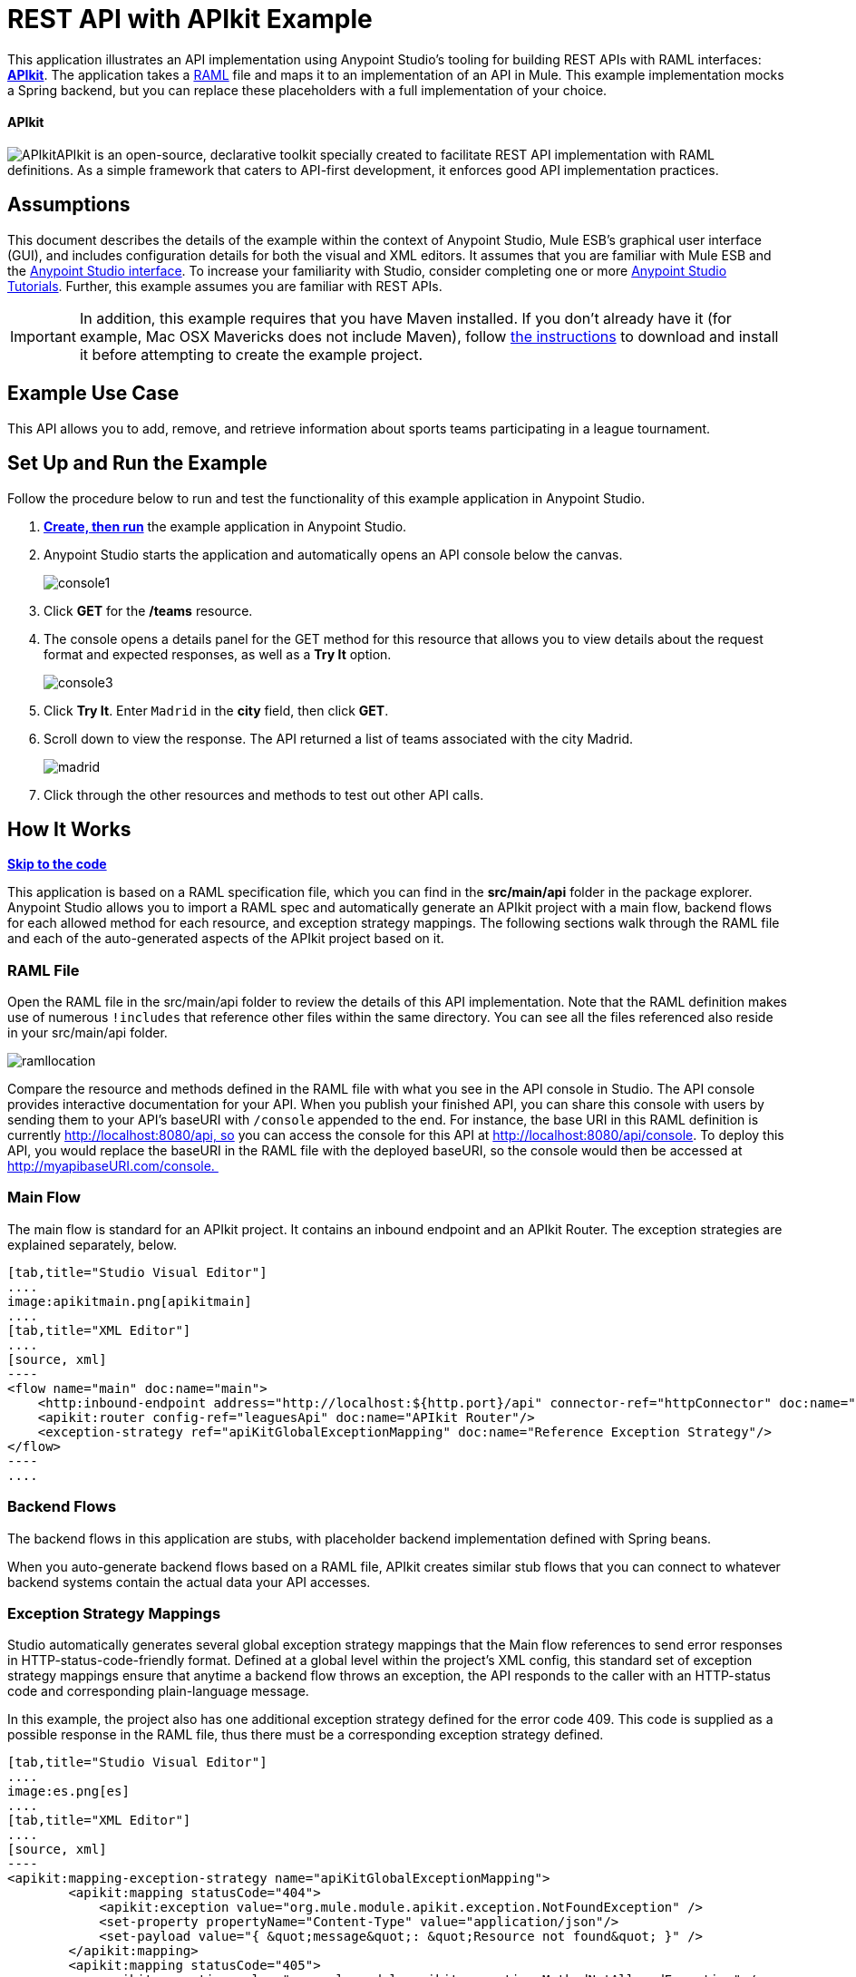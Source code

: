 = REST API with APIkit Example

This application illustrates an API implementation using Anypoint Studio's tooling for building REST APIs with RAML interfaces: link:/docs/display/35X/Building+Your+API[*APIkit*]. The application takes a http://raml.org[RAML] file and maps it to an implementation of an API in Mule. This example implementation mocks a Spring backend, but you can replace these placeholders with a full implementation of your choice.

==== APIkit

image:APIkit.png[APIkit]APIkit is an open-source, declarative toolkit specially created to facilitate REST API implementation with RAML definitions. As a simple framework that caters to API-first development, it enforces good API implementation practices. 

== Assumptions

This document describes the details of the example within the context of Anypoint Studio, Mule ESB’s graphical user interface (GUI), and includes configuration details for both the visual and XML editors. It assumes that you are familiar with Mule ESB and the link:/docs/display/35X/Anypoint+Studio+Essentials[Anypoint Studio interface]. To increase your familiarity with Studio, consider completing one or more link:/docs/display/35X/Basic+Studio+Tutorial[Anypoint Studio Tutorials]. Further, this example assumes you are familiar with REST APIs. 

[IMPORTANT]
In addition, this example requires that you have Maven installed. If you don't already have it (for example, Mac OSX Mavericks does not include Maven), follow http://maven.apache.org/download.cgi[the instructions] to download and install it before attempting to create the example project.

== Example Use Case

This API allows you to add, remove, and retrieve information about sports teams participating in a league tournament. 

== Set Up and Run the Example

Follow the procedure below to run and test the functionality of this example application in Anypoint Studio.

. *link:/docs/display/35X/Mule+Examples#MuleExamples-MuleExamples-CreateandRunExampleApplications[Create, then run]* the example application in Anypoint Studio.
. Anypoint Studio starts the application and automatically opens an API console below the canvas. +

+
image:console1.png[console1] +
+

. Click *GET* for the */teams* resource.
. The console opens a details panel for the GET method for this resource that allows you to view details about the request format and expected responses, as well as a *Try It* option. +

+
image:console3.png[console3] +
+

. Click *Try It*. Enter `Madrid` in the *city* field, then click *GET*.
. Scroll down to view the response. The API returned a list of teams associated with the city Madrid.  +

+
image:madrid.png[madrid] +
+

. Click through the other resources and methods to test out other API calls. 

== How It Works

*link:/docs/display/35X/REST+API+with+APIkit+Example[Skip to the code]*

This application is based on a RAML specification file, which you can find in the *src/main/api* folder in the package explorer. Anypoint Studio allows you to import a RAML spec and automatically generate an APIkit project with a main flow, backend flows for each allowed method for each resource, and exception strategy mappings. The following sections walk through the RAML file and each of the auto-generated aspects of the APIkit project based on it.

=== RAML File

Open the RAML file in the src/main/api folder to review the details of this API implementation. Note that the RAML definition makes use of numerous `!includes` that reference other files within the same directory. You can see all the files referenced also reside in your src/main/api folder.

image:ramllocation.png[ramllocation]

Compare the resource and methods defined in the RAML file with what you see in the API console in Studio. The API console provides interactive documentation for your API. When you publish your finished API, you can share this console with users by sending them to your API's baseURI with `/console` appended to the end. For instance, the base URI in this RAML definition is currently http://localhost:8080/api, so you can access the console for this API at http://localhost:8080/api/console. To deploy this API, you would replace the baseURI in the RAML file with the deployed baseURI, so the console would then be accessed at http://myapibaseURI.com/console. 

=== Main Flow

The main flow is standard for an APIkit project. It contains an inbound endpoint and an APIkit Router. The exception strategies are explained separately, below.

[tabs]
------
[tab,title="Studio Visual Editor"]
....
image:apikitmain.png[apikitmain]
....
[tab,title="XML Editor"]
....
[source, xml]
----
<flow name="main" doc:name="main">
    <http:inbound-endpoint address="http://localhost:${http.port}/api" connector-ref="httpConnector" doc:name="HTTP"/>
    <apikit:router config-ref="leaguesApi" doc:name="APIkit Router"/>
    <exception-strategy ref="apiKitGlobalExceptionMapping" doc:name="Reference Exception Strategy"/>
</flow>
----
....
------

=== Backend Flows

The backend flows in this application are stubs, with placeholder backend implementation defined with Spring beans. 

When you auto-generate backend flows based on a RAML file, APIkit creates similar stub flows that you can connect to whatever backend systems contain the actual data your API accesses. 

=== Exception Strategy Mappings

Studio automatically generates several global exception strategy mappings that the Main flow references to send error responses in HTTP-status-code-friendly format. Defined at a global level within the project's XML config, this standard set of exception strategy mappings ensure that anytime a backend flow throws an exception, the API responds to the caller with an HTTP-status code and corresponding plain-language message. 

In this example, the project also has one additional exception strategy defined for the error code 409. This code is supplied as a possible response in the RAML file, thus there must be a corresponding exception strategy defined. 

[tabs]
------
[tab,title="Studio Visual Editor"]
....
image:es.png[es]
....
[tab,title="XML Editor"]
....
[source, xml]
----
<apikit:mapping-exception-strategy name="apiKitGlobalExceptionMapping">
        <apikit:mapping statusCode="404">
            <apikit:exception value="org.mule.module.apikit.exception.NotFoundException" />
            <set-property propertyName="Content-Type" value="application/json"/>
            <set-payload value="{ &quot;message&quot;: &quot;Resource not found&quot; }" />
        </apikit:mapping>
        <apikit:mapping statusCode="405">
            <apikit:exception value="org.mule.module.apikit.exception.MethodNotAllowedException" />
            <set-property propertyName="Content-Type" value="application/json"/>
            <set-payload value="{ &quot;message&quot;: &quot;Method not allowed&quot; }" />
        </apikit:mapping>
        <apikit:mapping statusCode="415">
            <apikit:exception value="org.mule.module.apikit.exception.UnsupportedMediaTypeException" />
            <set-property propertyName="Content-Type" value="application/json"/>
            <set-payload value="{ &quot;message&quot;: &quot;Unsupported media type&quot; }" />
        </apikit:mapping>
        <apikit:mapping statusCode="406">
            <apikit:exception value="org.mule.module.apikit.exception.NotAcceptableException" />
            <set-property propertyName="Content-Type" value="application/json"/>
            <set-payload value="{ &quot;message&quot;: &quot;Not acceptable&quot; }" />
        </apikit:mapping>
        <apikit:mapping statusCode="400">
            <apikit:exception value="org.mule.module.apikit.exception.BadRequestException" />
            <set-property propertyName="Content-Type" value="application/json"/>
            <set-payload value="{ &quot;message&quot;: &quot;Bad request&quot; }" />
        </apikit:mapping>
        <apikit:mapping statusCode="409">
            <apikit:exception value="org.mule.examples.leagues.exceptions.ConflictException" />
            <set-payload value="conflict" />
        </apikit:mapping>
    </apikit:mapping-exception-strategy>
----
....
------

== Full Code

[tabs]
------
[tab,title="STUDIO Visual Editor"]
....
image:APIkitexampleflows.png[APIkitexampleflows]
....
[tab,title="XML Editor"]
....
[source, xml]
----
<?xml version="1.0" encoding="UTF-8"?>
<mule xmlns:doc="http://www.mulesoft.org/schema/mule/documentation" xmlns:tracking="http://www.mulesoft.org/schema/mule/ee/tracking" xmlns="http://www.mulesoft.org/schema/mule/core"
      xmlns:apikit="http://www.mulesoft.org/schema/mule/apikit"
      xmlns:http="http://www.mulesoft.org/schema/mule/http"
      xmlns:spring="http://www.springframework.org/schema/beans"
      xmlns:context="http://www.springframework.org/schema/context"
      xmlns:xsi="http://www.w3.org/2001/XMLSchema-instance"
      xsi:schemaLocation="http://www.mulesoft.org/schema/mule/core http://www.mulesoft.org/schema/mule/core/current/mule.xsd
http://www.mulesoft.org/schema/mule/http http://www.mulesoft.org/schema/mule/http/current/mule-http.xsd
http://www.mulesoft.org/schema/mule/apikit http://www.mulesoft.org/schema/mule/apikit/current/mule-apikit.xsd
http://www.springframework.org/schema/context http://www.springframework.org/schema/context/spring-context-current.xsd
http://www.springframework.org/schema/beans http://www.springframework.org/schema/beans/spring-beans-3.1.xsd
http://www.mulesoft.org/schema/mule/ee/tracking http://www.mulesoft.org/schema/mule/ee/tracking/current/mule-tracking-ee.xsd" version="EE-3.5.0">
    <http:connector name="httpConnector" doc:name="HTTP-HTTPS">
        <service-overrides sessionHandler="org.mule.session.NullSessionHandler"/>
    </http:connector>
    <apikit:config name="leaguesApi" raml="leagues.raml" consoleEnabled="true" consolePath="console" doc:name="Router"/>
    <spring:beans>
        <spring:bean id="league-api" class="org.mule.examples.leagues.LeagueAPI" init-method="initialize"/>
    </spring:beans>
    <context:property-placeholder location="leagues.properties" />
    <apikit:mapping-exception-strategy name="apiKitGlobalExceptionMapping">
        <apikit:mapping statusCode="404">
            <apikit:exception value="org.mule.module.apikit.exception.NotFoundException" />
            <set-property propertyName="Content-Type" value="application/json"/>
            <set-payload value="{ &quot;message&quot;: &quot;Resource not found&quot; }" />
        </apikit:mapping>
        <apikit:mapping statusCode="405">
            <apikit:exception value="org.mule.module.apikit.exception.MethodNotAllowedException" />
            <set-property propertyName="Content-Type" value="application/json"/>
            <set-payload value="{ &quot;message&quot;: &quot;Method not allowed&quot; }" />
        </apikit:mapping>
        <apikit:mapping statusCode="415">
            <apikit:exception value="org.mule.module.apikit.exception.UnsupportedMediaTypeException" />
            <set-property propertyName="Content-Type" value="application/json"/>
            <set-payload value="{ &quot;message&quot;: &quot;Unsupported media type&quot; }" />
        </apikit:mapping>
        <apikit:mapping statusCode="406">
            <apikit:exception value="org.mule.module.apikit.exception.NotAcceptableException" />
            <set-property propertyName="Content-Type" value="application/json"/>
            <set-payload value="{ &quot;message&quot;: &quot;Not acceptable&quot; }" />
        </apikit:mapping>
        <apikit:mapping statusCode="400">
            <apikit:exception value="org.mule.module.apikit.exception.BadRequestException" />
            <set-property propertyName="Content-Type" value="application/json"/>
            <set-payload value="{ &quot;message&quot;: &quot;Bad request&quot; }" />
        </apikit:mapping>
        <apikit:mapping statusCode="409">
            <apikit:exception value="org.mule.examples.leagues.exceptions.ConflictException" />
            <set-payload value="conflict" />
        </apikit:mapping>
    </apikit:mapping-exception-strategy>
 
    <flow name="main" doc:name="main">
        <http:inbound-endpoint address="http://localhost:${http.port}/api" connector-ref="httpConnector" doc:name="HTTP"/>
        <apikit:router config-ref="leaguesApi" doc:name="APIkit Router"/>
        <exception-strategy ref="apiKitGlobalExceptionMapping" doc:name="Reference Exception Strategy"/>
    </flow>
    <flow name="delete:/teams/{teamId}:leaguesApi" doc:name="delete:/teams/{teamId}:leaguesApi">
        <expression-component doc:name="Expression">
            app.registry['league-api'].deleteTeam(teamId);
        </expression-component>
    </flow>
    <flow name="get:/teams:leaguesApi" doc:name="get:/teams:leaguesApi">
        <expression-component doc:name="Expression">
            payload = app.registry['league-api'].getTeams(message.inboundProperties['city']);
        </expression-component>
    </flow>
    <flow name="get:/fixture/{homeTeamId}/{awayTeamId}:leaguesApi" doc:name="get:/fixture/{homeTeamId}/{awayTeamId}:leaguesApi">
        <expression-component doc:name="Expression">
            payload = app.registry['league-api'].getMatch(homeTeamId, awayTeamId);
        </expression-component>
    </flow>
    <flow name="get:/teams/{teamId}:leaguesApi" doc:name="get:/teams/{teamId}:leaguesApi">
        <expression-component doc:name="Expression">
            payload = app.registry['league-api'].getTeam(teamId);
        </expression-component>
    </flow>
    <flow name="get:/positions:leaguesApi" doc:name="get:/positions:leaguesApi">
        <expression-component doc:name="Expression">
            payload = app.registry['league-api'].getPositions();
        </expression-component>
    </flow>
    <flow name="get:/fixture:leaguesApi" doc:name="get:/fixture:leaguesApi">
        <expression-component doc:name="Expression">
            payload = app.registry['league-api'].getFixture();
        </expression-component>
    </flow>
    <flow name="post:/teams:leaguesApi" doc:name="post:/teams:leaguesApi">
        <custom-transformer class="org.mule.module.apikit.transform.PayloadNormalizerTransformer"
                            returnClass="org.mule.examples.leagues.request.Team" doc:name="Java"/>
        <set-property propertyName="Location" value="http://localhost:${http.port}/api/teams/#[payload.id]" doc:name="Property"/>
        <expression-component doc:name="Expression">
            app.registry['league-api'].addTeam(payload);
        </expression-component>
        <set-payload value="#[org.mule.transport.NullPayload.getInstance()]" doc:name="Set Payload"/>
    </flow>
    <flow name="put:/fixture/{homeTeamId}/{awayTeamId}:leaguesApi" doc:name="put:/fixture/{homeTeamId}/{awayTeamId}:leaguesApi">
        <custom-transformer class="org.mule.module.apikit.transform.PayloadNormalizerTransformer"
                            returnClass="org.mule.examples.leagues.request.Score" doc:name="Java"/>
        <expression-component doc:name="Expression">
            app.registry['league-api'].updateScore(homeTeamId, awayTeamId, payload);
        </expression-component>
        <set-payload value="#[org.mule.transport.NullPayload.getInstance()]" doc:name="Set Payload"/>
    </flow>
    <flow name="put:/teams/{teamId}:leaguesApi" doc:name="put:/teams/{teamId}:leaguesApi">
        <custom-transformer class="org.mule.module.apikit.transform.PayloadNormalizerTransformer"
                            returnClass="org.mule.examples.leagues.request.UpdateTeam" doc:name="Java"/>
        <expression-component doc:name="Expression">
            app.registry['league-api'].updateTeam(teamId, payload);
        </expression-component>
        <set-payload value="#[org.mule.transport.NullPayload.getInstance()]" doc:name="Set Payload"/>
    </flow>
</mule>
----
....
------

== Documentation

Anypoint Studio includes a feature that enables you to easily export all the documentation you have recorded for your project. Whenever you want to easily share your project with others outside the Studio environment, you can export the project's documentation to print, email, or share online. Studio's auto-generated documentation includes:

* A visual diagram of the flows in your application
* The XML configuration which corresponds to each flow in your application
* The text you entered in the Notes tab of any building block in your flow

Follow http://www.mulesoft.org/documentation/display/current/Importing+and+Exporting+in+Studio#ImportingandExportinginStudio-ExportingStudioDocumentation[the procedure] to export auto-generated Studio documentation.

== See Also

* Learn more about link:/docs/display/35X/Building+Your+API[APIkit] by following the link:/docs/display/35X/APIkit+Tutorial[APIkit Tutorial].
* Start designing your own RAML-based APIs in link:/docs/display/35X/Designing+Your+API[API Designer].
